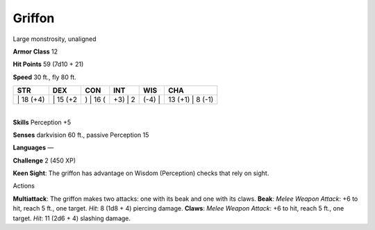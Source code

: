 Griffon  
---------


Large monstrosity, unaligned

**Armor Class** 12

**Hit Points** 59 (7d10 + 21)

**Speed** 30 ft., fly 80 ft.

+--------------+-------------+-------------+------------+-----------+---------------------+
| STR          | DEX         | CON         | INT        | WIS       | CHA                 |
+==============+=============+=============+============+===========+=====================+
| \| 18 (+4)   | \| 15 (+2   | ) \| 16 (   | +3) \| 2   | (-4) \|   | 13 (+1) \| 8 (-1)   |
+--------------+-------------+-------------+------------+-----------+---------------------+

| 
| **Skills** Perception +5

**Senses** darkvision 60 ft., passive Perception 15

**Languages** —

**Challenge** 2 (450 XP)

**Keen Sight**: The griffon has advantage on Wisdom (Perception) checks
that rely on sight.

Actions

**Multiattack**: The griffon makes two attacks: one with its beak and
one with its claws. **Beak**: *Melee Weapon Attack*: +6 to hit, reach 5
ft., one target. *Hit*: 8 (1d8 + 4) piercing damage. **Claws**: *Melee
Weapon Attack*: +6 to hit, reach 5 ft., one target. *Hit*: 11 (2d6 + 4)
slashing damage.
